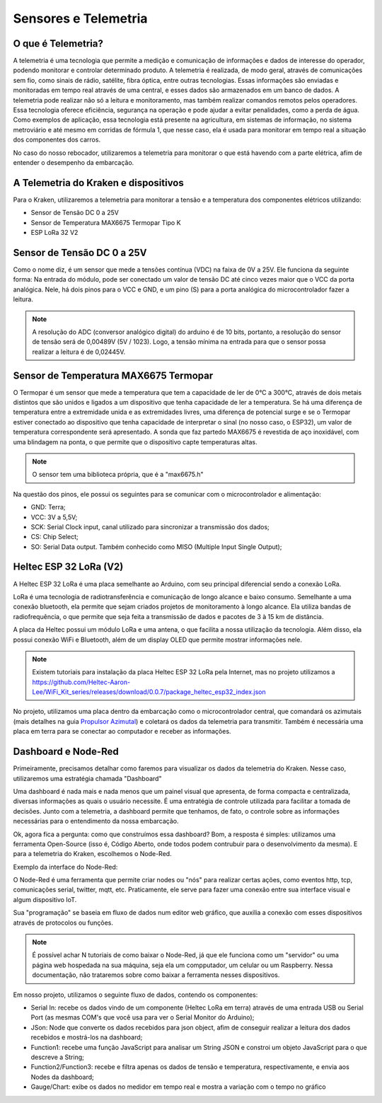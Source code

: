 =====
Sensores e Telemetria
=====

O que é Telemetria?
-----
A telemetria é uma tecnologia que permite a medição e comunicação de informações e dados de interesse do operador, podendo monitorar e controlar determinado produto.
A telemetria é realizada, de modo geral, através de comunicações sem fio, como sinais de rádio, satélite, fibra óptica, entre outras tecnologias. Essas informações são enviadas e monitoradas em tempo real através de uma central, e esses dados são armazenados em um banco de dados. A telemetria pode realizar não só a leitura e monitoramento, mas também realizar comandos remotos pelos operadores. Essa tecnologia oferece eficiência, segurança na operação e pode ajudar a evitar penalidades, como a perda de água.
Como exemplos de aplicação, essa tecnologia está presente na agricultura, em sistemas de informação, no sistema metroviário e até mesmo em corridas de fórmula 1, que nesse caso, ela é usada para monitorar em tempo real a situação dos componentes dos carros.

.. image:: imagens/telemex.png
  :align: center
  
No caso do nosso rebocador, utilizaremos a telemetria para monitorar o que está havendo com a parte elétrica, afim de entender o desempenho da embarcação.


A Telemetria do Kraken e dispositivos
-----
Para o Kraken, utilizaremos a telemetria para monitorar a tensão e a temperatura dos componentes elétricos utilizando:

* Sensor de Tensão DC 0 a 25V
* Sensor de Temperatura MAX6675 Termopar Tipo K
* ESP LoRa 32 V2

Sensor de Tensão DC 0 a 25V
-----
Como o nome diz, é um sensor que mede a tensões contínua (VDC) na faixa de 0V a 25V. Ele funciona da seguinte forma:
Na entrada do módulo, pode ser conectado um valor de tensão DC até cinco vezes maior que o VCC da porta analógica.
Nele, há dois pinos para o VCC e GND, e um pino (S) para a porta analógica do microcontrolador fazer a leitura.

.. image:: imagens/tensaosens.png
  :align: center
  :width: 300

.. note::  A resolução do ADC (conversor analógico digital) do arduino é de 10 bits, portanto, a resolução do sensor de tensão será de 0,00489V (5V / 1023). Logo, a tensão mínima na entrada para que o sensor possa realizar a leitura é de 0,02445V.

Sensor de Temperatura MAX6675 Termopar
-----
O Termopar é um sensor que mede a temperatura que tem a capacidade de ler de 0°C a 300°C, através de dois metais distintos que são unidos e ligados a um dispositivo que tenha capacidade de ler a temperatura. Se há uma diferença de temperatura entre a extremidade unida e as extremidades livres, uma diferença de potencial surge e se o Termopar estiver conectado ao dispositivo que tenha capacidade de interpretar o sinal (no nosso caso, o ESP32), um valor de temperatura correspondente será apresentado.
A sonda que faz partedo MAX6675 é revestida de aço inoxidável, com uma blindagem na ponta, o que permite que o dispositivo capte temperaturas altas.

.. image:: imagens/senstemp2.png
  :align: center
  :width: 300
 
.. image:: imagens/senstemp1.jpg
  :align: center
  :width: 500

.. note:: O sensor tem uma biblioteca própria, que é a "max6675.h"

Na questão dos pinos, ele possui os seguintes para se comunicar com o microcontrolador e alimentação:

* GND: Terra;
* VCC: 3V a 5,5V;
* SCK: Serial Clock input, canal utilizado para sincronizar a transmissão dos dados;
* CS: Chip Select;
* SO: Serial Data output. Também conhecido como MISO (Multiple Input Single Output);

Heltec ESP 32 LoRa (V2)
-----
A Heltec ESP 32 LoRa é uma placa semelhante ao Arduino, com seu principal diferencial sendo a conexão LoRa.

LoRa é uma tecnologia de radiotransferência e comunicação de longo alcance e baixo consumo. Semelhante a uma conexão bluetooth, ela permite que sejam criados projetos de monitoramento à longo alcance. Ela utiliza bandas de radiofrequência, o que permite que seja feita a transmissão de dados e pacotes de 3 à 15 km de distância.

A placa da Heltec possui um módulo LoRa e uma antena, o que facilita a nossa utilização da tecnologia. Além disso, ela possui conexão WiFi e Bluetooth, além de um display OLED que permite mostrar informações nele.

.. note:: Existem tutoriais para instalação da placa Heltec ESP 32 LoRa pela Internet, mas no projeto utilizamos a https://github.com/Heltec-Aaron-Lee/WiFi_Kit_series/releases/download/0.0.7/package_heltec_esp32_index.json

No projeto, utilizamos uma placa dentro da embarcação como o microcontrolador central, que comandará os azimutais (mais detalhes na guia `Propulsor Azimutal <https://docs.polinautico.com/projects/Kraken/pt_BR/latest/radio_controle.html>`_) e coletará os dados da telemetria para transmitir. Também é necessária uma placa em terra para se conectar ao computador e receber as informações.

.. image:: imagens/esp32pinout.png
  :align: center
  :width: 500

Dashboard e Node-Red
-----
Primeiramente, precisamos detalhar como faremos para visualizar os dados da telemetria do Kraken. Nesse caso, utilizaremos uma estratégia chamada "Dashboard"

Uma dashboard é nada mais e nada menos que um painel visual que apresenta, de forma compacta e centralizada, diversas informações as quais o usuário necessite. É uma entratégia de controle utilizada para facilitar a tomada de decisões. Junto com a telemetria, a dashboard permite que tenhamos, de fato, o controle sobre as informações necessárias para o entendimento da nossa embarcação.

Ok, agora fica a pergunta: como que construímos essa dashboard?
Bom, a resposta é simples: utilizamos uma ferramenta Open-Source (isso é, Código Aberto, onde todos podem contrubuir para o desenvolvimento da mesma). E para a telemetria do Kraken, escolhemos o Node-Red.

Exemplo da interface do Node-Red:

.. image:: imagens/noderedex.png
  :align: center

O Node-Red é uma ferramenta que permite criar nodes ou "nós" para realizar certas ações, como eventos http, tcp, comunicações serial, twitter, mqtt, etc. Praticamente, ele serve para fazer uma conexão entre sua interface visual e algum dispositivo IoT.

Sua "programação" se baseia em fluxo de dados num editor web gráfico, que auxilia a conexão com esses dispositivos através de protocolos ou funções.

.. note:: É possível achar N tutoriais de como baixar o Node-Red, já que ele funciona como um "servidor" ou uma página web hospedada na sua máquina, seja ela um compputador, um celular ou um Raspberry. Nessa documentação, não trataremos sobre como baixar a ferramenta nesses dispositivos.

Em nosso projeto, utilizamos o seguinte fluxo de dados, contendo os componentes:

* Serial In: recebe os dados vindo de um componente (Heltec LoRa em terra) através de uma entrada USB ou Serial Port (as mesmas COM's que você usa para ver o Serial Monitor do Arduino);
* JSon: Node que converte os dados recebidos para json object, afim de conseguir realizar a leitura dos dados recebidos e mostrá-los na dashboard;
* Function1: recebe uma função JavaScript para analisar um String JSON e constroi um objeto JavaScript para o que descreve a String;
* Function2/Function3: recebe e filtra apenas os dados de tensão e temperatura, respectivamente, e envia aos Nodes da dashboard;
* Gauge/Chart: exibe os dados no medidor em tempo real e mostra a variação com o tempo no gráfico
